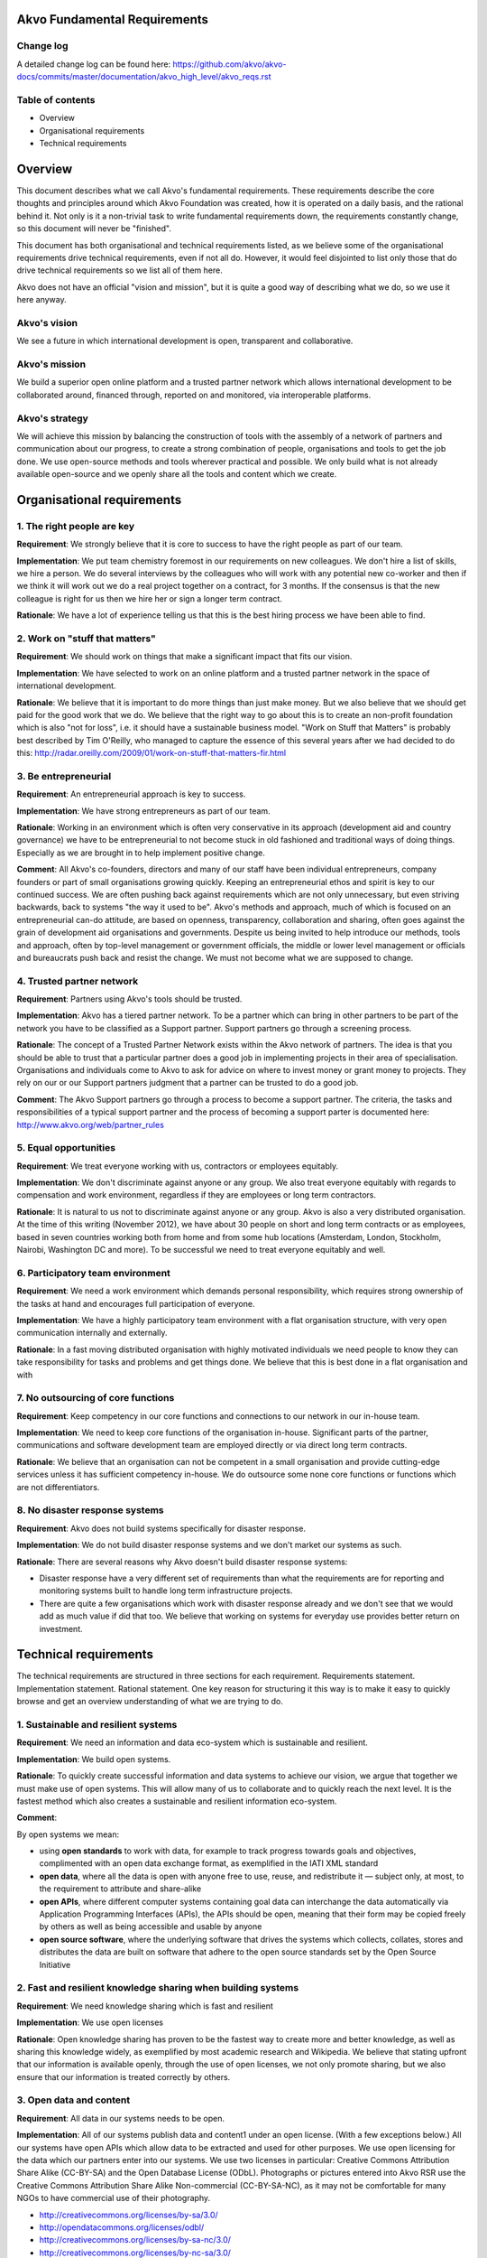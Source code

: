 Akvo Fundamental Requirements
=============================

Change log
----------
A detailed change log can be found here: https://github.com/akvo/akvo-docs/commits/master/documentation/akvo_high_level/akvo_reqs.rst

Table of contents
-----------------
- Overview

- Organisational requirements

- Technical requirements

Overview
========

This document describes what we call Akvo's fundamental requirements. These requirements describe the core thoughts and principles around which Akvo Foundation was created, how it is operated on a daily basis, and the rational behind it. Not only is it a non-trivial task to write fundamental requirements down, the requirements constantly change, so this document will never be "finished".

This document has both organisational and technical requirements listed, as we believe some of the organisational requirements drive technical requirements, even if not all do. However, it would feel disjointed to list only those that do drive technical requirements so we list all of them here.

Akvo does not have an official "vision and mission", but it is quite a good way of describing what we do, so we use it here anyway.

Akvo's vision
-------------
We see a future in which international development is open, transparent and collaborative. 

Akvo's mission
--------------
We build a superior open online platform and a trusted partner network which allows international development to be collaborated around, financed through, reported on and monitored, via interoperable platforms.

Akvo's strategy
---------------
We will achieve this mission by balancing the construction of tools with the assembly of a network of partners and communication about our progress, to create a strong combination of people, organisations and tools to get the job done. We use open-source methods and tools wherever practical and possible. We only build what is not already available open-source and we openly share all the tools and content which we create. 


Organisational requirements
===========================

1. The right people are key
-----------------------------
**Requirement**: We strongly believe that it is core to success to have the right people as part of our team.

**Implementation**: We put team chemistry foremost in our requirements on new colleagues. We don't hire a list of skills, we hire a person. We do several interviews by the colleagues who will work with any potential new co-worker and then if we think it will work out we do a real project together on a contract, for 3 months. If the consensus is that the new colleague is right for us then we hire her or sign a longer term contract. 

**Rationale**: We have a lot of experience telling us that this is the best hiring process we have been able to find. 

2. Work on "stuff that matters"
-------------------------------
**Requirement**: We should work on things that make a significant impact that fits our vision.

**Implementation**: We have selected to work on an online platform and a trusted partner network in the space of international development. 

**Rationale**: We believe that it is important to do more things than just make money. But we also believe that we should get paid for the good work that we do. We believe that the right way to go about this is to create an non-profit foundation which is also "not for loss", i.e. it should have a sustainable business model.
"Work on Stuff that Matters" is probably best described by Tim O'Reilly, who managed to capture the essence of this several years after we had decided to do this: http://radar.oreilly.com/2009/01/work-on-stuff-that-matters-fir.html

3. Be entrepreneurial
----------------------
**Requirement**: An entrepreneurial approach is key to success.

**Implementation**: We have strong entrepreneurs as part of our team.

**Rationale**: Working in an environment which is often very conservative in its approach (development aid and country governance) we have to be entrepreneurial to not become stuck in old fashioned and traditional ways of doing things. Especially as we are brought in to help implement positive change.

**Comment**: All Akvo's co-founders, directors and many of our staff have been individual entrepreneurs, company founders or part of small organisations growing quickly. Keeping an entrepreneurial ethos and spirit is key to our continued success. We are often pushing back against requirements which are not only unnecessary, but even striving backwards, back to systems "the way it used to be".
Akvo's methods and approach, much of which is focused on an entrepreneurial can-do attitude, are based on openness, transparency, collaboration and sharing, often goes against the grain of development aid organisations and governments. Despite us being invited to help introduce our methods, tools and approach, often by top-level management or government officials, the middle or lower level management or officials and bureaucrats push back and resist the change. We must not become what we are supposed to change.

4. Trusted partner network
--------------------------
**Requirement**: Partners using Akvo's tools should be trusted.

**Implementation**: Akvo has a tiered partner network. To be a partner which can bring in other partners to be part of the network you have to be classified as a Support partner. Support partners go through a screening process. 

**Rationale**: The concept of a Trusted Partner Network exists within the Akvo network of partners. The idea is that you should be able to trust that a particular partner does a good job in implementing projects in their area of specialisation. Organisations and individuals come to Akvo to ask for advice on where to invest money or grant money to projects. They rely on our or our Support partners judgment that a partner can be trusted to do a good job.

**Comment**: The Akvo Support partners go through a process to become a support partner. The criteria, the tasks and responsibilities of a typical support partner and the process of becoming a support parter is documented here: http://www.akvo.org/web/partner_rules

5. Equal opportunities 
-----------------------
**Requirement**: We treat everyone working with us, contractors or employees equitably. 

**Implementation**: We don't discriminate against anyone or any group. We also treat everyone equitably with regards to compensation and work environment, regardless if they are employees or long term contractors.

**Rationale**: It is natural to us not to discriminate against anyone or any group. Akvo is also a very distributed organisation. At the time of this writing (November 2012), we have about 30 people on short and long term contracts or as employees, based in seven countries working both from home and from some hub locations (Amsterdam, London, Stockholm, Nairobi, Washington DC and more). To be successful we need to treat everyone equitably and well.

6. Participatory team environment
----------------------------------
**Requirement**: We need a work environment which demands personal responsibility, which requires strong ownership of the tasks at hand and encourages full participation of everyone.

**Implementation**: We have a highly participatory team environment with a flat organisation structure, with very open communication internally and externally.

**Rationale**: In a fast moving distributed organisation with highly motivated individuals we need people to know they can take responsibility for tasks and problems and get things done. We believe that this is best done in a flat organisation and with  

7. No outsourcing of core functions
-----------------------------------
**Requirement**: Keep competency in our core functions and connections to our network in our in-house team.

**Implementation**: We need to keep core functions of the organisation in-house. Significant parts of the partner, communications and software development team are employed directly or via direct long term contracts. 

**Rationale**: We believe that an organisation can not be competent in a small organisation and provide cutting-edge services unless it has sufficient competency in-house. We do outsource some none core functions or functions which are not differentiators.

8. No disaster response systems
-----------------------------------
**Requirement**: Akvo does not build systems specifically for disaster response.

**Implementation**: We do not build disaster response systems and we don't market our systems as such.

**Rationale**: There are several reasons why Akvo doesn't build disaster response systems:

- Disaster response have a very different set of requirements than what the requirements are for reporting and monitoring systems built to handle long term infrastructure projects. 

- There are quite a few organisations which work with disaster response already and we don't see that we would add as much value if did that too. We believe that working on systems for everyday use provides better return on investment.




Technical requirements
======================

The technical requirements are structured in three sections for each requirement. Requirements statement. Implementation statement. Rational statement. One key reason for structuring it this way is to make it easy to quickly browse and get an overview understanding of what we are trying to do.

1. Sustainable and resilient systems
------------------------------------
**Requirement**: We need an information and data eco-system which is sustainable and resilient.

**Implementation**: We build open systems.

**Rationale**: To quickly create successful information and data systems to achieve our vision, we argue that together we must make use of open systems. This will allow many of us to collaborate and to quickly reach the next level. It is the fastest method which also creates a sustainable and resilient information eco-system.

**Comment**: 

By open systems we mean:

- using **open standards** to work with data, for example to track progress towards goals and objectives, complimented with an open data exchange format, as exemplified in the IATI XML standard

- **open data**, where all the data is open with anyone free to use, reuse, and redistribute it — subject only, at most, to the requirement to attribute and share-alike

- **open APIs**, where different computer systems containing goal data can interchange the data automatically via Application Programming Interfaces (APIs), the APIs should be open, meaning that their form may be copied freely by others as well as being accessible and usable by anyone

- **open source software**, where the underlying software that drives the systems which collects, collates, stores and distributes the data are built on software that adhere to the open source standards set by the Open Source Initiative


2. Fast and resilient knowledge sharing when building systems
-------------------------------------------------------------
**Requirement**: We need knowledge sharing which is fast and resilient

**Implementation**: We use open licenses

**Rationale**: Open knowledge sharing has proven to be the fastest way to create more and better knowledge, as well as sharing this knowledge widely, as exemplified by most academic research and Wikipedia. We believe that stating upfront that our information is available openly, through the use of open licenses, we not only promote sharing, but we also ensure that our information is treated correctly by others.

3. Open data and content
------------------------
**Requirement**: All data in our systems needs to be open. 

**Implementation**: All of our systems publish data and content1 under an open license. (With a few exceptions below.) All our systems have open APIs which allow data to be extracted and used for other purposes. We use open licensing for the data which our partners enter into our systems. We use two licenses in particular: Creative Commons Attribution Share Alike (CC-BY-SA) and the Open Database License (ODbL). Photographs or pictures entered into Akvo RSR use the Creative Commons Attribution Share Alike Non-commercial (CC-BY-SA-NC), as it may not be comfortable for many NGOs to have commercial use of their photography.

- http://creativecommons.org/licenses/by-sa/3.0/

- http://opendatacommons.org/licenses/odbl/

- http://creativecommons.org/licenses/by-sa-nc/3.0/

- http://creativecommons.org/licenses/by-nc-sa/3.0/

**Rationale**: [TBD]

4. Akvo only works on "safe" data
---------------------------------
**Requirement**: We do not work on data which need very high levels of security protection or shouldn't be published for some reason.

**Implementation**: [TBD]

**Rationale**: Some data which one could collect with our systems could be needing high levels of security protection. For example, one could imagine collecting data about refugee camps near to a war zone. If we have detailed data [TBD]

5. Privacy
----------

**Requirement**: We need privacy for some of our data

**Implementation**: We host data in Europe, primarily in the Netherlands. We don't consider the US having adequate data protection legislation and will move away from US services when  possible.

**Rationale**: Even when you are working with open data there is always some data which needs to be kept private. Examples would be: 

- household data from surveys
- user data from user accounts, login information, API keys etc.

Other data that we want to keep private is data which could be used to compete against us. In particular there are some data which we don't want to tempt our competitors or potential future competitors with, so we shouldn't put it under their control. This in particular is: 

- web site traffic data

As we are working with information which could potentially be politically sensitive, such as data on water, and we have several partners which we work with that are national governments and large multilateral organisations, we should host data in jurisdictions with good privacy and data protection laws.

6. Handling of private data
---------------------------

**Requirement**: If our partners have private data, such as household survey data, then some type of summary data should be published openly anyway.

**Implementation**: We should have functions which allow our systems to always openly publish anonymised or summary data.

**Rationale**: If we start compromising on open data then there will more and more arguments from organisations which don't want to publish open data from our systems that their data is somehow different and needs to be secret. If we don't enforce open data at system level then we will be fighting a losing battle against the urges to keep data secret. 

7. Transparency in reporting
----------------------------
**Requirement**: Our tools should handle changes to reports in an open and transparent way.

**Implementation**: In Akvo RSR updates can not be changed or deleted by the user.

**Comment**: There have been requests to improve on this feature in Akvo RSR.

**Rationale**: For significant progress with tools like Akvo RSR the Akvo Trusted Partner Network needs to be able to demonstrate integrity by openly showing that information is not manipulated retroactively on started projects. Information which is entered about a project should not change without some type of revision history and reason for the change.

**Comment**: The current implementation of this falls short in Akvo RSR. There should probably be a revision history function of changes to updates and project information with a clearly presented user interface showing who changed what when. Currently only Akvo staff can change the content or delete an update. Anyone with access privileges (which are set quite wide, i.e. anyone who has a Project Editor account and where a project belong to that organisation) can change the content and budget for a published project, without any visible change tracking.

8. Projects presentation should meet a certain quality level
-------------------------------------------------------------
**Requirement**: 

**Implementation**: 

**Rationale**: 

**Comment**: 




